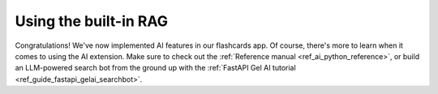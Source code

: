 .. _ref_quickstart_ai:

======================
Using the built-in RAG
======================

.. edb:split-section::

    In this section we'll learn about |Gel's| built-in vector search and
    retrieval-augmented generation capabilities. We'll be continuing from where
    we left off in the :ref:`main quickstart <ref_quickstart>`. Feel free to browse the
    complete flascards app code in this `repo
    <https://github.com/edgedb/quickstart-fastapi>`_.

    In this tutorial we'll focus on creating a ``/fetch_similar`` endpoint for
    looking up flashcards similar to a text search query, as well as a
    ``/fetch_rag`` endpoint that's going to enable us to talk to an LLM about
    the content of our flashcard deck.

    We're going to start with the same schema we left off with in the primary
    quickstart.


    .. code-block:: sdl
        :caption: dbschema/default.gel

        module default {
            abstract type Timestamped {
                required created_at: datetime {
                    default := datetime_of_statement();
                };
                required updated_at: datetime {
                    default := datetime_of_statement();
                };
            }

            type Deck extending Timestamped {
                required name: str;
                description: str;

                multi cards: Card {
                    constraint exclusive;
                    on target delete allow;
                };
            };

            type Card extending Timestamped {
                required order: int64;
                required front: str;
                required back: str;
            }
        }


.. edb:split-section::

    AI-related features in |Gel| come packaged in the extension called ``ai``.
    Let's enable it by adding the following line on top of the
    :dotgel:`dbschema/default` and running a migration.

    This does a few things. First, it enables us to use features from the extension by prefixing them with ``ext::ai::``.


    .. code-block:: sdl-diff
        :caption: dbschema/default.gel

        + using extension ai;

          module default {
              abstract type Timestamped {
                  required created_at: datetime {
                      default := datetime_of_statement();
                  };
                  required updated_at: datetime {
                      default := datetime_of_statement();
                  };
              }

              type Deck extending Timestamped {
                  required name: str;
                  description: str;

                  multi cards: Card {
                      constraint exclusive;
                      on target delete allow;
                  };
              };

              type Card extending Timestamped {
                  required order: int64;
                  required front: str;
                  required back: str;
              }
          }

.. edb:split-section::

    This enabled us to use features in the ``ext::ai::`` namespace. Here's a
    notable one: ``ProviderConfig``, which we can use to configure our API
    keys. |Gel| supports a variety of external APIs for creating embedding
    vectors for text and fetching LLM completions.

    Let's configure an API key for OpenAI by running the following query in the
    REPL:

    .. note::

        Once the extension is active, we can also access the dedicated AI tab
        in the UI. There we can manage provider configurations and try out
        different RAG configuraton in the Playground.


    .. code-block:: edgeql-repl

        db> configure current database
        ... insert ext::ai::OpenAIProviderConfig {
        ...     secret := 'sk-....',
        ... };


.. edb:split-section::

    Once last thing before we move on. Let's add some sample data to give the
    embedding model something to work with. You can copy and run this command
    in the terminal, or come up with your own sample data.


    .. code-block:: edgeql
        :class: collapsible

        $ cat << 'EOF' | gel query --file -
        with deck := (
            insert Deck {
                name := 'Smelly Cheeses',
                description := 'To impress everyone with stinky cheese trivia.'
            }
        )
        for card_data in {(
            1,
            'Époisses de Bourgogne',
            'Known as the "king of cheeses", this French cheese is so pungent it\'s banned on public transport in France. Washed in brandy, it becomes increasingly funky as it ages. Orange-red rind, creamy interior.'
        ), (
            2,
            'Vieux-Boulogne',
            'Officially the smelliest cheese in the world according to scientific studies. This northern French cheese has a reddish-orange rind from being washed in beer. Smooth, creamy texture with a powerful aroma.'
        ), (
            3,
            'Durian Cheese',
            'This Malaysian creation combines durian fruit with cheese, creating what some consider the ultimate "challenging" dairy product. Combines the pungency of blue cheese with durian\'s notorious aroma.'
        ), (
            4,
            'Limburger',
            'German cheese famous for its intense smell, often compared to foot odor due to the same bacteria. Despite its reputation, has a surprisingly mild taste with notes of mushroom and grass.'
        ), (
            5,
            'Roquefort',
            'The "king of blue cheeses", aged in limestone caves in southern France. Contains Penicillium roqueforti mold. Strong, tangy, and salty with a crumbly texture. Legend says it was discovered when a shepherd left his lunch in a cave.'
        ), (
            6,
            'What makes washed-rind cheeses so smelly?',
            'The process of washing cheese rinds in brine, alcohol, or other solutions promotes the growth of Brevibacterium linens, the same bacteria responsible for human body odor. This bacteria contributes to both the orange color and distinctive aroma.'
        ), (
            7,
            'Stinking Bishop',
            'Named after the Stinking Bishop pear (not a religious figure). This English cheese is washed in perry made from these pears. Known for its powerful aroma and sticky, pink-orange rind. Gained fame after being featured in Wallace & Gromit.'
        )}
        union (
            insert Card {
                deck := deck,
                order := card_data.0,
                front := card_data.1,
                back := card_data.2
            }
        );
        EOF


.. edb:split-section::

    Now we can finally start producing embedding vectors. Since |Gel| is fully
    aware of when your data gets inserted, updated and deleted, it's perfectly
    equipped to handle all the tedious work of keeping those vectors up to
    date. All that's left for us is to create a special ``deferred index`` on
    the data we would like to perform similarity search on.


    .. code-block:: sdl-diff
        :caption: dbschema/default.gel

          using extension ai;

          module default {
              abstract type Timestamped {
                  required created_at: datetime {
                      default := datetime_of_statement();
                  };
                  required updated_at: datetime {
                      default := datetime_of_statement();
                  };
              }

              type Deck extending Timestamped {
                  required name: str;
                  description: str;

                  multi cards: Card {
                      constraint exclusive;
                      on target delete allow;
                  };
              };

              type Card extending Timestamped {
                  required order: int64;
                  required front: str;
                  required back: str;

        +         deferred index ext::ai::index(embedding_model := 'text-embedding-3-small')
        +             on (.front ++ ' ' ++ .back);
              }
          }


.. edb:split-section::

    It's time to start running queries.

    Let's begin by creating the ``/fetch_similar`` endpoint we mentioned
    earlier. It's job is going to be to find 3 flashcards that are the most
    similar to the provided text query. We can use this endpoint to implement a
    "recommended flashcards" on the frontend.

    The AI extension contains a function called ``ext::ai::search(Type,
    embedding_vector)`` that we can use to do our fetch. Note that the second
    argument is an embedding vector, not a text query. To transform our text
    query into a vector, we will use the ``generate_embeddings`` function from
    the ``ai`` module of |Gel|'s Python binding.

    Gathered together, here are the modifications we need to do to the
    ``main.py`` function:


    .. code-block:: python-diff
        :caption: main.py

          import gel
        + import gel.ai

          from fastapi import FastAPI


          client = gel.create_async_client()

          app = FastAPI()


        + @app.get("/fetch_similar")
        + async def fetch_similar_cards(query: str):
        +     rag = await gel.ai.create_async_rag_client(client, model="gpt-4-turbo-preview")
        +     embedding_vector = await rag.generate_embeddings(
        +         query, model="text-embedding-3-small"
        +     )

        +     similar_cards = await client.query(
        +         "select ext::ai::search(Card, <array<float32>>$embedding_vector)",
        +         embedding_vector=embedding_vector,
        +     )

        +     return similar_cards


.. edb:split-section::

    Let's test the endpoint to see that everything works the way we expect.


    .. code-block:: bash

        $ curl -X 'GET' \
          'http://localhost:8000/fetch_similar?query=the%20stinkiest%20cheese' \
          -H 'accept: application/json'


.. edb:split-section::

    Finally, let's create the second endpoint we mentioned, called
    ``/fetch_rag``. We'll be able to use this one to, for example, ask an LLM
    to quiz us on the contents of our deck.

    The RAG feature is represented in the Python binding with the ``query_rag``
    method of the ``GelRAG`` class. To use it, we're going to instantiate the
    class and call the method... And that's it!


    .. code-block:: python-diff
        :caption: main.py

          import gel
          import gel.ai

          from fastapi import FastAPI


          client = gel.create_async_client()

          app = FastAPI()


          @app.get("/fetch_similar")
          async def fetch_similar_cards(query: str):
              rag = await gel.ai.create_async_rag_client(client, model="gpt-4-turbo-preview")
              embedding_vector = await rag.generate_embeddings(
                  query, model="text-embedding-3-small"
              )

              similar_cards = await client.query(
                  "select ext::ai::search(Card, <array<float32>>$embedding_vector)",
                  embedding_vector=embedding_vector,
              )

              return similar_cards


        + @app.get("/fetch_rag")
        + async def fetch_rag_response(query: str):
        +     rag = await gel.ai.create_async_rag_client(client, model="gpt-4-turbo-preview")
        +     response = await rag.query_rag(
        +         message=query,
        +         context=gel.ai.QueryContext(query="select Card"),
        +     )
        +     return response


.. edb:split-section::

    Let's test the endpoint to see if it works:


    .. code-block:: bash

        $ curl -X 'GET' \
          'http://localhost:8000/fetch_rag?query=what%20cheese%20smells%20like%20feet' \
          -H 'accept: application/json'



Congratulations! We've now implemented AI features in our flashcards app.
Of course, there's more to learn when it comes to using the AI extension.
Make sure to check out the :ref:`Reference manual
<ref_ai_python_reference>`, or build an LLM-powered search bot from the
ground up with the :ref:`FastAPI Gel AI tutorial
<ref_guide_fastapi_gelai_searchbot>`.


